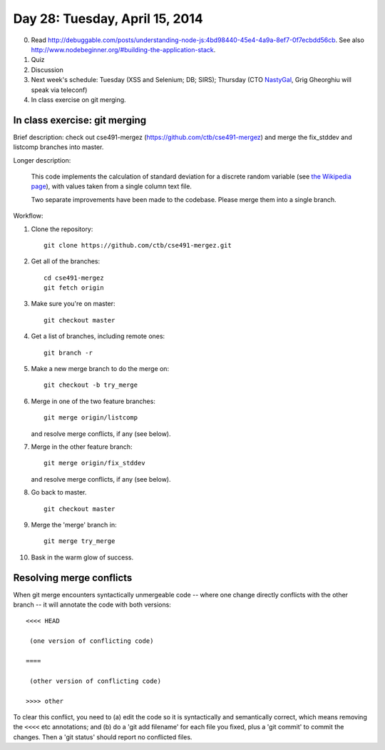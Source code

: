 ===============================
Day 28: Tuesday, April 15, 2014
===============================

0. Read http://debuggable.com/posts/understanding-node-js:4bd98440-45e4-4a9a-8ef7-0f7ecbdd56cb.  See also http://www.nodebeginner.org/#building-the-application-stack.

1. Quiz

2. Discussion

3. Next week's schedule: Tuesday (XSS and Selenium; DB; SIRS);
   Thursday (CTO `NastyGal <http://en.wikipedia.org/wiki/Nasty_Gal>`__, Grig Gheorghiu will speak via teleconf)

4. In class exercise on git merging.

In class exercise: git merging
------------------------------

Brief description: check out cse491-mergez
(https://github.com/ctb/cse491-mergez) and merge the fix_stddev and
listcomp branches into master.

Longer description:

   This code implements the calculation of standard deviation for a
   discrete random variable (see `the Wikipedia page
   <http://en.wikipedia.org/wiki/Standard_deviation#Discrete_random_variable>`__), with values taken from a single column text file.

   Two separate improvements have been made to the codebase.  Please merge
   them into a single branch.

Workflow:

1. Clone the repository::

      git clone https://github.com/ctb/cse491-mergez.git

2. Get all of the branches::

      cd cse491-mergez
      git fetch origin
3. Make sure you're on master::

      git checkout master

4. Get a list of branches, including remote ones::

      git branch -r

5. Make a new merge branch to do the merge on::

      git checkout -b try_merge

6. Merge in one of the two feature branches::

      git merge origin/listcomp

   and resolve merge conflicts, if any (see below).

7. Merge in the other feature branch::

      git merge origin/fix_stddev

   and resolve merge conflicts, if any (see below).

8. Go back to master. ::

      git checkout master

9. Merge the 'merge' branch in::

      git merge try_merge

10. Bask in the warm glow of success.

Resolving merge conflicts
-------------------------

When git merge encounters syntactically unmergeable code -- where one change
directly conflicts with the other branch -- it will annotate the code with
both versions::

   <<<< HEAD

    (one version of conflicting code)

   ====

    (other version of conflicting code)

   >>>> other

To clear this conflict, you need to (a) edit the code so it is
syntactically and semantically correct, which means removing the
``<<<<`` etc annotations; and (b) do a 'git add filename' for each
file you fixed, plus a 'git commit' to commit the changes.  Then
a 'git status' should report no conflicted files.
